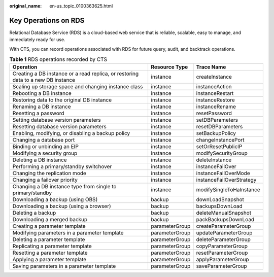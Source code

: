 :original_name: en-us_topic_0100363625.html

.. _en-us_topic_0100363625:

Key Operations on RDS
=====================

Relational Database Service (RDS) is a cloud-based web service that is reliable, scalable, easy to manage, and immediately ready for use.

With CTS, you can record operations associated with RDS for future query, audit, and backtrack operations.

.. table:: **Table 1** RDS operations recorded by CTS

   +----------------------------------------------------------------------------------+----------------+--------------------------+
   | Operation                                                                        | Resource Type  | Trace Name               |
   +==================================================================================+================+==========================+
   | Creating a DB instance or a read replica, or restoring data to a new DB instance | instance       | createInstance           |
   +----------------------------------------------------------------------------------+----------------+--------------------------+
   | Scaling up storage space and changing instance class                             | instance       | instanceAction           |
   +----------------------------------------------------------------------------------+----------------+--------------------------+
   | Rebooting a DB instance                                                          | instance       | instanceRestart          |
   +----------------------------------------------------------------------------------+----------------+--------------------------+
   | Restoring data to the original DB instance                                       | instance       | instanceRestore          |
   +----------------------------------------------------------------------------------+----------------+--------------------------+
   | Renaming a DB instance                                                           | instance       | instanceRename           |
   +----------------------------------------------------------------------------------+----------------+--------------------------+
   | Resetting a password                                                             | instance       | resetPassword            |
   +----------------------------------------------------------------------------------+----------------+--------------------------+
   | Setting database version parameters                                              | instance       | setDBParameters          |
   +----------------------------------------------------------------------------------+----------------+--------------------------+
   | Resetting database version parameters                                            | instance       | resetDBParameters        |
   +----------------------------------------------------------------------------------+----------------+--------------------------+
   | Enabling, modifying, or disabling a backup policy                                | instance       | setBackupPolicy          |
   +----------------------------------------------------------------------------------+----------------+--------------------------+
   | Changing a database port                                                         | instance       | changeInstancePort       |
   +----------------------------------------------------------------------------------+----------------+--------------------------+
   | Binding or unbinding an EIP                                                      | instance       | setOrResetPublicIP       |
   +----------------------------------------------------------------------------------+----------------+--------------------------+
   | Modifying a security group                                                       | instance       | modifySecurityGroup      |
   +----------------------------------------------------------------------------------+----------------+--------------------------+
   | Deleting a DB instance                                                           | instance       | deleteInstance           |
   +----------------------------------------------------------------------------------+----------------+--------------------------+
   | Performing a primary/standby switchover                                          | instance       | instanceFailOver         |
   +----------------------------------------------------------------------------------+----------------+--------------------------+
   | Changing the replication mode                                                    | instance       | instanceFailOverMode     |
   +----------------------------------------------------------------------------------+----------------+--------------------------+
   | Changing a failover priority                                                     | instance       | instanceFailOverStrategy |
   +----------------------------------------------------------------------------------+----------------+--------------------------+
   | Changing a DB instance type from single to primary/standby                       | instance       | modifySingleToHaInstance |
   +----------------------------------------------------------------------------------+----------------+--------------------------+
   | Downloading a backup (using OBS)                                                 | backup         | downLoadSnapshot         |
   +----------------------------------------------------------------------------------+----------------+--------------------------+
   | Downloading a backup (using a browser)                                           | backup         | backupsDownLoad          |
   +----------------------------------------------------------------------------------+----------------+--------------------------+
   | Deleting a backup                                                                | backup         | deleteManualSnapshot     |
   +----------------------------------------------------------------------------------+----------------+--------------------------+
   | Downloading a merged backup                                                      | backup         | packBackupsDownLoad      |
   +----------------------------------------------------------------------------------+----------------+--------------------------+
   | Creating a parameter template                                                    | parameterGroup | createParameterGroup     |
   +----------------------------------------------------------------------------------+----------------+--------------------------+
   | Modifying parameters in a parameter template                                     | parameterGroup | updateParameterGroup     |
   +----------------------------------------------------------------------------------+----------------+--------------------------+
   | Deleting a parameter template                                                    | parameterGroup | deleteParameterGroup     |
   +----------------------------------------------------------------------------------+----------------+--------------------------+
   | Replicating a parameter template                                                 | parameterGroup | copyParameterGroup       |
   +----------------------------------------------------------------------------------+----------------+--------------------------+
   | Resetting a parameter template                                                   | parameterGroup | resetParameterGroup      |
   +----------------------------------------------------------------------------------+----------------+--------------------------+
   | Applying a parameter template                                                    | parameterGroup | applyParameterGroup      |
   +----------------------------------------------------------------------------------+----------------+--------------------------+
   | Saving parameters in a parameter template                                        | parameterGroup | saveParameterGroup       |
   +----------------------------------------------------------------------------------+----------------+--------------------------+
